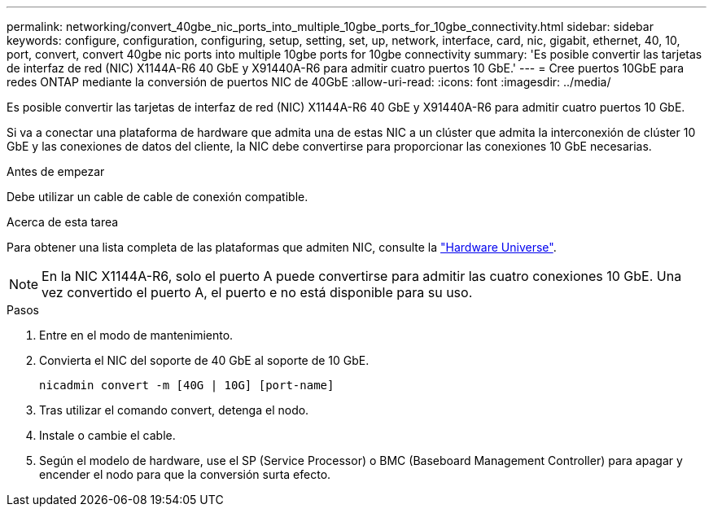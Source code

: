 ---
permalink: networking/convert_40gbe_nic_ports_into_multiple_10gbe_ports_for_10gbe_connectivity.html 
sidebar: sidebar 
keywords: configure, configuration, configuring, setup, setting, set, up, network, interface, card, nic, gigabit, ethernet, 40, 10, port, convert, convert 40gbe nic ports into multiple 10gbe ports for 10gbe connectivity 
summary: 'Es posible convertir las tarjetas de interfaz de red (NIC) X1144A-R6 40 GbE y X91440A-R6 para admitir cuatro puertos 10 GbE.' 
---
= Cree puertos 10GbE para redes ONTAP mediante la conversión de puertos NIC de 40GbE
:allow-uri-read: 
:icons: font
:imagesdir: ../media/


[role="lead"]
Es posible convertir las tarjetas de interfaz de red (NIC) X1144A-R6 40 GbE y X91440A-R6 para admitir cuatro puertos 10 GbE.

Si va a conectar una plataforma de hardware que admita una de estas NIC a un clúster que admita la interconexión de clúster 10 GbE y las conexiones de datos del cliente, la NIC debe convertirse para proporcionar las conexiones 10 GbE necesarias.

.Antes de empezar
Debe utilizar un cable de cable de conexión compatible.

.Acerca de esta tarea
Para obtener una lista completa de las plataformas que admiten NIC, consulte la https://hwu.netapp.com/["Hardware Universe"^].


NOTE: En la NIC X1144A-R6, solo el puerto A puede convertirse para admitir las cuatro conexiones 10 GbE. Una vez convertido el puerto A, el puerto e no está disponible para su uso.

.Pasos
. Entre en el modo de mantenimiento.
. Convierta el NIC del soporte de 40 GbE al soporte de 10 GbE.
+
[listing]
----
nicadmin convert -m [40G | 10G] [port-name]
----
. Tras utilizar el comando convert, detenga el nodo.
. Instale o cambie el cable.
. Según el modelo de hardware, use el SP (Service Processor) o BMC (Baseboard Management Controller) para apagar y encender el nodo para que la conversión surta efecto.

